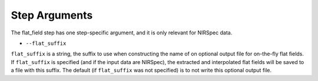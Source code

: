 Step Arguments
==============

The flat_field step has one step-specific argument, and it is only
relevant for NIRSpec data.

*  ``--flat_suffix``

``flat_suffix`` is a string, the suffix to use when constructing the
name of on optional output file for on-the-fly flat fields.  If
``flat_suffix`` is specified (and if the input data are NIRSpec),
the extracted and interpolated flat fields will be saved to a file with
this suffix.  The default (if ``flat_suffix`` was not specified) is to
not write this optional output file.
